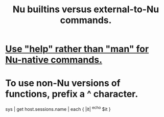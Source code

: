 :PROPERTIES:
:ID:       9930ed50-577c-4efe-bafe-e99c2a4b1711
:END:
#+title: Nu builtins versus external-to-Nu commands.
* [[https://github.com/JeffreyBenjaminBrown/public_notes_with_github-navigable_links/blob/master/getting_help_in_nu.org#use-help-rather-than-man-for-nu-native-commands][Use "help" rather than "man" for Nu-native commands.]]
* To use non-Nu versions of functions, prefix a ^ character.
  sys | get host.sessions.name | each { |it| ^echo $it }

